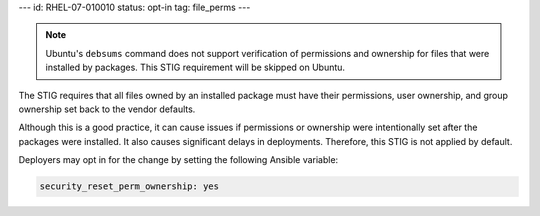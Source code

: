 ---
id: RHEL-07-010010
status: opt-in
tag: file_perms
---

.. note::

    Ubuntu's ``debsums`` command does not support verification of permissions
    and ownership for files that were installed by packages. This STIG
    requirement will be skipped on Ubuntu.

The STIG requires that all files owned by an installed package must have their
permissions, user ownership, and group ownership set back to the vendor
defaults.

Although this is a good practice, it can cause issues if permissions or
ownership were intentionally set after the packages were installed. It also
causes significant delays in deployments. Therefore, this STIG is not applied
by default.

Deployers may opt in for the change by setting the following Ansible variable:

.. code-block:: yaml

   security_reset_perm_ownership: yes
